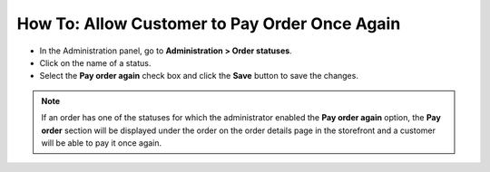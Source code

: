 **********************************************
How To: Allow Customer to Pay Order Once Again
**********************************************

*   In the Administration panel, go to **Administration > Order statuses**.
*   Click on the name of a status.
*   Select the **Pay order again** check box and click the **Save** button to save the changes.

.. note ::

	If an order has one of the statuses for which the administrator enabled the **Pay order again** option, the **Pay order** section will be displayed under the order on the order details page in the storefront and a customer will be able to pay it once again.

.. image:: img/pay_order_again.png
    :align: center
    :alt: Pay order again